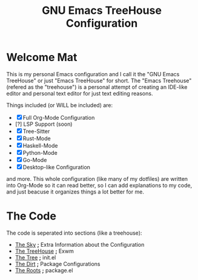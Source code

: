 #+TITLE: GNU Emacs TreeHouse Configuration

* Welcome Mat
This is my personal Emacs configuration and I call it the "GNU Emacs TreeHouse" or just "Emacs TreeHouse" for short.
The "Emacs Treehouse" (refered as the "treehouse") is a personal attempt of creating an IDE-like editor and personal text editor
for just text editing reasons.

Things included (or WILL be included) are:
- [X] Full Org-Mode Configuration
- [?] LSP Support (soon)
- [X] Tree-Sitter
- [X] Rust-Mode
- [X] Haskell-Mode
- [X] Python-Mode
- [X] Go-Mode
- [X] Desktop-like Configuration

and more.
This whole configuration (like many of my dotfiles) are written into Org-Mode so it can read better, so I can add explanations to my code,
and just beacuse it organizes things a lot better for me.

* The Code
The code is seperated into sections (like a treehouse):

- [[https://github.com/DarthYoshi07/dotfiles/blob/main/.emacs.d/TreeHouse/Sky.org][The Sky]]       *;* Extra Information about the Configuration
- [[https://github.com/DarthYoshi07/dotfiles/blob/main/.emacs.d/TreeHouse/TreeHouse.org][The TreeHouse]] *;* Exwm 
- [[https://github.com/DarthYoshi07/dotfiles/blob/main/.emacs.d/TreeHouse/Tree.org][The Tree]]      *;* init.el
- [[https://github.com/DarthYoshi07/dotfiles/blob/main/.emacs.d/TreeHouse/Dirt.org][The Dirt]]      *;* Package Configurations
- [[https://github.com/DarthYoshi07/dotfiles/blob/main/.emacs.d/TreeHouse/Roots.org][The Roots]]     *;* package.el
